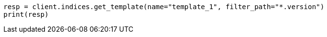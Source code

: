 // indices/templates.asciidoc:241

[source, python]
----
resp = client.indices.get_template(name="template_1", filter_path="*.version")
print(resp)
----